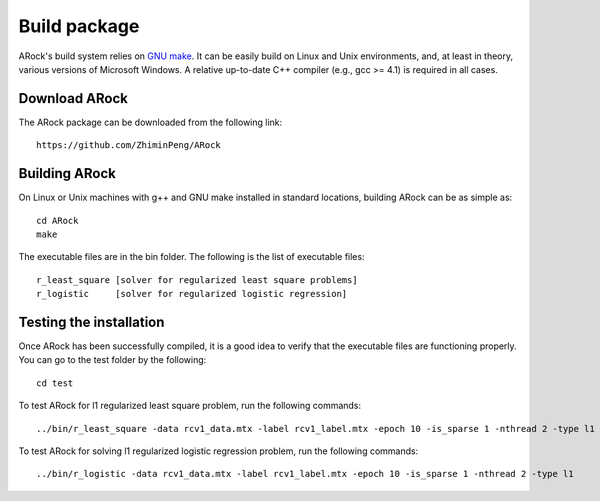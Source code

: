Build package
==================
ARock's build system relies on `GNU make <https://www.gnu.org/software/make/>`_. It can be easily build on Linux and Unix environments, and, at least in theory, various versions of Microsoft Windows. A relative up-to-date C++ compiler (e.g., gcc >= 4.1) is required in all cases.


Download ARock
----------------
The ARock package can be downloaded from the following link::

  https://github.com/ZhiminPeng/ARock
  
  
Building ARock
----------------
On Linux or Unix machines with g++ and GNU make installed in standard locations, building ARock can be as simple as::

  cd ARock
  make

The executable files are in the bin folder. The following is the list of executable files::

  r_least_square [solver for regularized least square problems]
  r_logistic     [solver for regularized logistic regression]


Testing the installation
--------------------------
Once ARock has been successfully compiled, it is a good idea to verify that the executable files are functioning properly. You can go to the test folder by the following::

  cd test


To test ARock for l1 regularized least square problem, run the following commands::

  ../bin/r_least_square -data rcv1_data.mtx -label rcv1_label.mtx -epoch 10 -is_sparse 1 -nthread 2 -type l1


To test ARock for solving l1 regularized logistic regression problem, run the following commands::

  ../bin/r_logistic -data rcv1_data.mtx -label rcv1_label.mtx -epoch 10 -is_sparse 1 -nthread 2 -type l1
